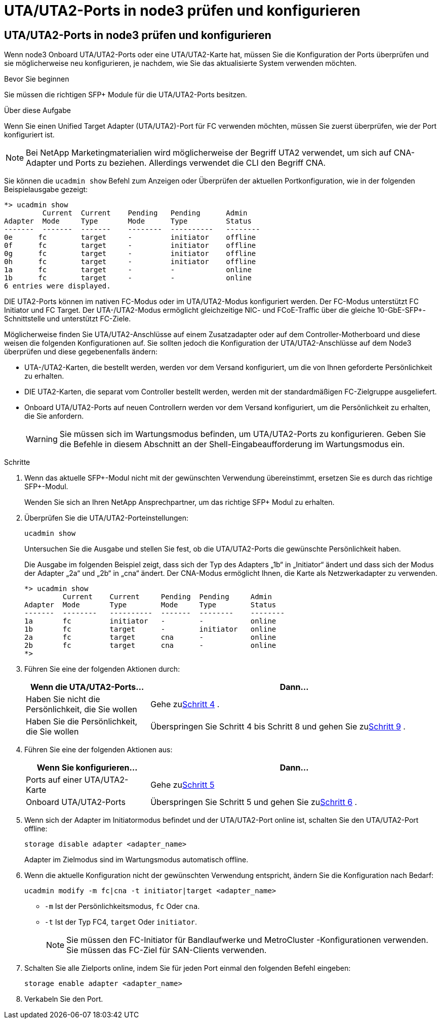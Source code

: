 = UTA/UTA2-Ports in node3 prüfen und konfigurieren
:allow-uri-read: 




== UTA/UTA2-Ports in node3 prüfen und konfigurieren

Wenn node3 Onboard UTA/UTA2-Ports oder eine UTA/UTA2-Karte hat, müssen Sie die Konfiguration der Ports überprüfen und sie möglicherweise neu konfigurieren, je nachdem, wie Sie das aktualisierte System verwenden möchten.

.Bevor Sie beginnen
Sie müssen die richtigen SFP+ Module für die UTA/UTA2-Ports besitzen.

.Über diese Aufgabe
Wenn Sie einen Unified Target Adapter (UTA/UTA2)-Port für FC verwenden möchten, müssen Sie zuerst überprüfen, wie der Port konfiguriert ist.


NOTE: Bei NetApp Marketingmaterialien wird möglicherweise der Begriff UTA2 verwendet, um sich auf CNA-Adapter und Ports zu beziehen. Allerdings verwendet die CLI den Begriff CNA.

Sie können die `ucadmin show` Befehl zum Anzeigen oder Überprüfen der aktuellen Portkonfiguration, wie in der folgenden Beispielausgabe gezeigt:

....
*> ucadmin show
         Current  Current    Pending   Pending      Admin
Adapter  Mode     Type       Mode      Type         Status
-------  -------  -------    --------  ----------   --------
0e      fc        target     -         initiator    offline
0f      fc        target     -         initiator    offline
0g      fc        target     -         initiator    offline
0h      fc        target     -         initiator    offline
1a      fc        target     -         -            online
1b      fc        target     -         -            online
6 entries were displayed.
....
DIE UTA2-Ports können im nativen FC-Modus oder im UTA/UTA2-Modus konfiguriert werden. Der FC-Modus unterstützt FC Initiator und FC Target. Der UTA-/UTA2-Modus ermöglicht gleichzeitige NIC- und FCoE-Traffic über die gleiche 10-GbE-SFP+-Schnittstelle und unterstützt FC-Ziele.

Möglicherweise finden Sie UTA/UTA2-Anschlüsse auf einem Zusatzadapter oder auf dem Controller-Motherboard und diese weisen die folgenden Konfigurationen auf. Sie sollten jedoch die Konfiguration der UTA/UTA2-Anschlüsse auf dem Node3 überprüfen und diese gegebenenfalls ändern:

* UTA-/UTA2-Karten, die bestellt werden, werden vor dem Versand konfiguriert, um die von Ihnen geforderte Persönlichkeit zu erhalten.
* DIE UTA2-Karten, die separat vom Controller bestellt werden, werden mit der standardmäßigen FC-Zielgruppe ausgeliefert.
* Onboard UTA/UTA2-Ports auf neuen Controllern werden vor dem Versand konfiguriert, um die Persönlichkeit zu erhalten, die Sie anfordern.
+

WARNING: Sie müssen sich im Wartungsmodus befinden, um UTA/UTA2-Ports zu konfigurieren.  Geben Sie die Befehle in diesem Abschnitt an der Shell-Eingabeaufforderung im Wartungsmodus ein.



.Schritte
. Wenn das aktuelle SFP+-Modul nicht mit der gewünschten Verwendung übereinstimmt, ersetzen Sie es durch das richtige SFP+-Modul.
+
Wenden Sie sich an Ihren NetApp Ansprechpartner, um das richtige SFP+ Modul zu erhalten.

. Überprüfen Sie die UTA/UTA2-Porteinstellungen:
+
`ucadmin show`

+
Untersuchen Sie die Ausgabe und stellen Sie fest, ob die UTA/UTA2-Ports die gewünschte Persönlichkeit haben.

+
Die Ausgabe im folgenden Beispiel zeigt, dass sich der Typ des Adapters „1b“ in „Initiator“ ändert und dass sich der Modus der Adapter „2a“ und „2b“ in „cna“ ändert.  Der CNA-Modus ermöglicht Ihnen, die Karte als Netzwerkadapter zu verwenden.

+
[listing]
----
*> ucadmin show
         Current    Current     Pending  Pending     Admin
Adapter  Mode       Type        Mode     Type        Status
-------  --------   ----------  -------  --------    --------
1a       fc         initiator   -        -           online
1b       fc         target      -        initiator   online
2a       fc         target      cna      -           online
2b       fc         target      cna      -           online
*>
----
. Führen Sie eine der folgenden Aktionen durch:
+
[cols="30,70"]
|===
| Wenn die UTA/UTA2-Ports... | Dann… 


| Haben Sie nicht die Persönlichkeit, die Sie wollen | Gehe zu<<auto_check3_step4,Schritt 4>> . 


| Haben Sie die Persönlichkeit, die Sie wollen | Überspringen Sie Schritt 4 bis Schritt 8 und gehen Sie zu<<auto_check3_step9,Schritt 9>> . 
|===
. [[auto_check3_step4]]Führen Sie eine der folgenden Aktionen aus:
+
[cols="30,70"]
|===
| Wenn Sie konfigurieren... | Dann… 


| Ports auf einer UTA/UTA2-Karte | Gehe zu<<auto_check3_step5,Schritt 5>> 


| Onboard UTA/UTA2-Ports | Überspringen Sie Schritt 5 und gehen Sie zu<<auto_check3_step6,Schritt 6>> . 
|===
. [[auto_check3_step5]]Wenn sich der Adapter im Initiatormodus befindet und der UTA/UTA2-Port online ist, schalten Sie den UTA/UTA2-Port offline:
+
`storage disable adapter <adapter_name>`

+
Adapter im Zielmodus sind im Wartungsmodus automatisch offline.

. [[auto_check3_step6]]Wenn die aktuelle Konfiguration nicht der gewünschten Verwendung entspricht, ändern Sie die Konfiguration nach Bedarf:
+
`ucadmin modify -m fc|cna -t initiator|target <adapter_name>`

+
** `-m` Ist der Persönlichkeitsmodus, `fc` Oder `cna`.
** `-t` Ist der Typ FC4, `target` Oder `initiator`.
+

NOTE: Sie müssen den FC-Initiator für Bandlaufwerke und MetroCluster -Konfigurationen verwenden.  Sie müssen das FC-Ziel für SAN-Clients verwenden.



. Schalten Sie alle Zielports online, indem Sie für jeden Port einmal den folgenden Befehl eingeben:
+
`storage enable adapter <adapter_name>`

. Verkabeln Sie den Port.

